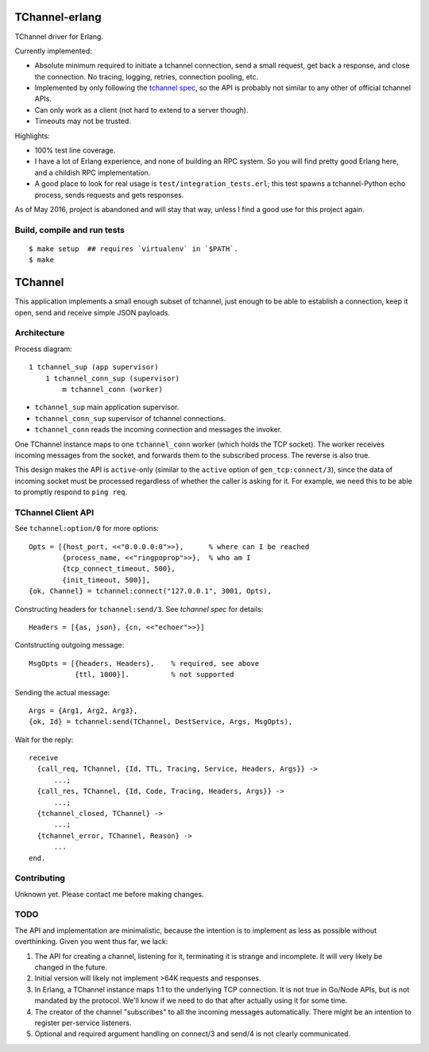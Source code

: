 .. image:: https://api.travis-ci.org/Motiejus/tchannel-erlang.svg?branch=master
    :target: http://travis-ci.org/Motiejus/tchannel-erlang
.. image:: https://coveralls.io/repos/github/Motiejus/tchannel-erlang/badge.svg?branch=master
    :target: https://coveralls.io/github/Motiejus/tchannel-erlang?branch=master

TChannel-erlang
===============

TChannel driver for Erlang.

Currently implemented:

* Absolute minimum required to initiate a tchannel connection, send a small
  request, get back a response, and close the connection. No tracing, logging,
  retries, connection pooling, etc.
* Implemented by only following the `tchannel spec`_, so the API is probably
  not similar to any other of official tchannel APIs.
* Can only work as a client (not hard to extend to a server though).
* Timeouts may not be trusted.

Highlights:

* 100% test line coverage.
* I have a lot of Erlang experience, and none of building an RPC system. So you
  will find pretty good Erlang here, and a childish RPC implementation.
* A good place to look for real usage is ``test/integration_tests.erl``; this 
  test spawns a tchannel-Python echo process, sends requests and gets responses.

As of May 2016, project is abandoned and will stay that way, unless I find a
good use for this project again.

Build, compile and run tests
----------------------------

::

    $ make setup  ## requires `virtualenv` in `$PATH`.
    $ make

TChannel
========

This application implements a small enough subset of tchannel, just enough to
be able to establish a connection, keep it open, send and receive simple JSON
payloads.

Architecture
------------

Process diagram::

    1 tchannel_sup (app supervisor)
        1 tchannel_conn_sup (supervisor)
            m tchannel_conn (worker)

* ``tchannel_sup`` main application supervisor.
* ``tchannel_conn_sup`` supervisor of tchannel connections.
* ``tchannel_conn`` reads the incoming connection and messages the invoker.

One TChannel instance maps to one ``tchannel_conn`` worker (which holds the TCP
socket). The worker receives incoming messages from the socket, and forwards
them to the subscribed process. The reverse is also true.

This design makes the API is ``active``-only (similar to the ``active`` option
of ``gen_tcp:connect/3``), since the data of incoming socket must be processed
regardless of whether the caller is asking for it. For example, we need this to
be able to promptly respond to ``ping req``.

TChannel Client API
-------------------

See ``tchannel:option/0`` for more options::

  Opts = [{host_port, <<"0.0.0.0:0">>},      % where can I be reached
          {process_name, <<"ringpoprop">>},  % who am I
          {tcp_connect_timeout, 500},
          {init_timeout, 500}],
  {ok, Channel} = tchannel:connect("127.0.0.1", 3001, Opts),

Constructing headers for ``tchannel:send/3``. See `tchannel spec` for details::

  Headers = [{as, json}, {cn, <<"echoer">>}]

Contstructing outgoing message::

  MsgOpts = [{headers, Headers},    % required, see above
             {ttl, 1000}].          % not supported

Sending the actual message::

  Args = {Arg1, Arg2, Arg3},
  {ok, Id} = tchannel:send(TChannel, DestService, Args, MsgOpts),

Wait for the reply::

  receive
    {call_req, TChannel, {Id, TTL, Tracing, Service, Headers, Args}} ->
        ...;
    {call_res, TChannel, {Id, Code, Tracing, Headers, Args}} ->
        ...;
    {tchannel_closed, TChannel} ->
        ...;
    {tchannel_error, TChannel, Reason} ->
        ...
  end.

Contributing
------------

Unknown yet. Please contact me before making changes.

TODO
----

The API and implementation are minimalistic, because the intention is to
implement as less as possible without overthinking. Given you went thus far, we
lack:

1. The API for creating a channel, listening for it, terminating it is strange
   and incomplete. It will very likely be changed in the future.
2. Initial version will likely not implement >64K requests and responses.
3. In Erlang, a TChannel instance maps 1:1 to the underlying TCP connection. It
   is not true in Go/Node APIs, but is not mandated by the protocol. We'll know
   if we need to do that after actually using it for some time.
4. The creator of the channel "subscribes" to all the incoming messages
   automatically. There might be an intention to register per-service listeners.
5. Optional and required argument handling on connect/3 and send/4 is not clearly
   communicated.

.. _`tchannel spec`: http://tchannel.readthedocs.org/en/latest/protocol/
